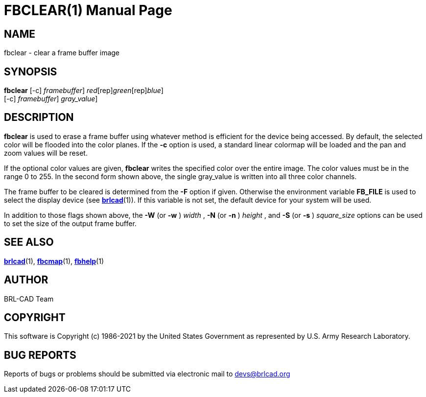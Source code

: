 = FBCLEAR(1)
BRL-CAD Team
:doctype: manpage
:man manual: BRL-CAD
:man source: BRL-CAD
:page-layout: base

== NAME

fbclear - clear a frame buffer image

== SYNOPSIS

*[cmd]#fbclear#*  [-c] [-F [rep]_framebuffer_] [[rep]_red_[rep]_green_[rep]_blue_]  +
     [-c] [-F [rep]_framebuffer_] [[rep]_gray_value_]

== DESCRIPTION

*[cmd]#fbclear#* is used to erase a frame buffer using whatever method is efficient for the device being accessed. By default, the selected color will be flooded into the color planes. If the *[opt]#-c#* option is used, a standard linear colormap will be loaded and the pan and zoom values will be reset.

If the optional color values are given, *[cmd]#fbclear#* writes the specified color over the entire image. The color values must be in the range 0 to 255. In the second form shown above, the single gray_value is written into all three color channels.

The frame buffer to be cleared is determined from the *[opt]#-F#* option if given. Otherwise the environment variable [var]*FB_FILE* is used to select the display device (see xref:man:1/brlcad.adoc[*brlcad*](1)). If this variable is not set, the default device for your system will be used.

In addition to those flags shown above, the *[opt]#-W#* (or *[opt]#-w#* ) [rep]_width_ , *[opt]#-N#* (or *[opt]#-n#* ) [rep]_height_ , and *[opt]#-S#* (or *[opt]#-s#* ) [rep]_square_size_ options can be used to set the size of the output frame buffer.

== SEE ALSO

xref:man:1/brlcad.adoc[*brlcad*](1), xref:man:1/fbcmap.adoc[*fbcmap*](1), xref:man:1/fbhelp.adoc[*fbhelp*](1)

== AUTHOR

BRL-CAD Team

== COPYRIGHT

This software is Copyright (c) 1986-2021 by the United States Government as represented by U.S. Army Research Laboratory.

== BUG REPORTS

Reports of bugs or problems should be submitted via electronic mail to mailto:devs@brlcad.org[]